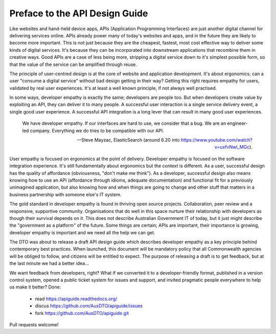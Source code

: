 Preface to the API Design Guide
===============================

Like websites and hand-held device apps, APIs (Application Programming Interfaces) are just another digital channel for delivering services online. APIs already power many of today's websites and apps, and in the future they are likely to become more important. This is not just because they are the cheapest, fastest, most cost effective way to deliver some kinds of digital services. It's because they can be incorporated into downstream applications that recombine them in creative ways. Good APIs are a case of less being more, stripping a digital service down to it's simplest possible form, so that the value of the service can be amplified through reuse.

The principle of user-centred design is at the core of website and application development. It's about ergonomics; can a user "consume a digital service" without bad design getting in their way? Getting this right requires empathy for users, validated by real user experiences. It's at least a well known principle, if not always well practised.

In some ways, developer empathy is exactly the same; developers are people too. But when developers create value by exploiting an API, they can deliver it to many people. A successful user interaction is a single service delivery event, a single good user experience. A successful API integration is a long lever that can result in many good user experiences.

.. epigraph::

   We have developer empathy. If our interfaces are hard to use, we consider that a bug.
   We are an engineer-led company. Everything we do tries to be compatible with our API.

   -- Steve Mayzac, ElasticSearch (around 6.20 into https://www.youtube.com/watch?v=uxfvNwl_MGc).


User empathy is focused on ergonomics at the point of delivery. Developer empathy is focused on the software integration experience. It's still fundamentally about ergonomics but the context is different. As a user, successful design has the quality of affordance (obviousness, "don't make me think"). As a developer, successful design also means knowing how to use an API (affordance through idioms, adequate documentation) and functional fit for a previously unimagined application, but also knowing how and when things are going to change and other stuff that matters in a business partnership with someone else's IT system.

The gold standard in developer empathy is found in thriving open source projects. Collaboration, peer review and a responsive, supportive community. Organisations that do well in this space nurture their relationship with developers as though their survival depends on it. This does not describe Australian Government IT of today, but it just might describe the "government as a platform" of the future. Some things are certain; APIs are important, their importance is growing, developer empathy is important and we need all the help we can get.

The DTO was about to release a draft API design guide which describes developer empathy as a key principle behind contemporary best practices. When launched, this document will be mandatory policy that all Commonwealth agencies will be obliged to follow, and citizens will be entitled to expect. The purpose of releasing a draft is to get feedback, but at the last minute we had a better idea...

We want feedback from developers, right? What if we converted it to a developer-friendly format, published in a version control system, opened a public ticket system for issues and support, and invited pragmatic people everywhere to help us make it better? Done:

 * read https://apiguide.readthedocs.org/
 * discus https://github.com/AusDTO/apiguide/issues
 * fork https://github.com/AusDTO/apiguide.git

Pull requests welcome!

